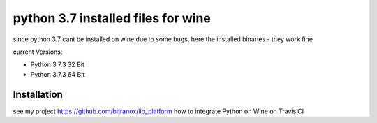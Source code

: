 python 3.7 installed files for wine
=====================================

since python 3.7 cant be installed on wine due to some bugs, here the installed binaries - they work fine

current Versions:

- Python 3.7.3 32 Bit
- Python 3.7.3 64 Bit

Installation
------------

see my project https://github.com/bitranox/lib_platform how to integrate Python on Wine on Travis.CI


